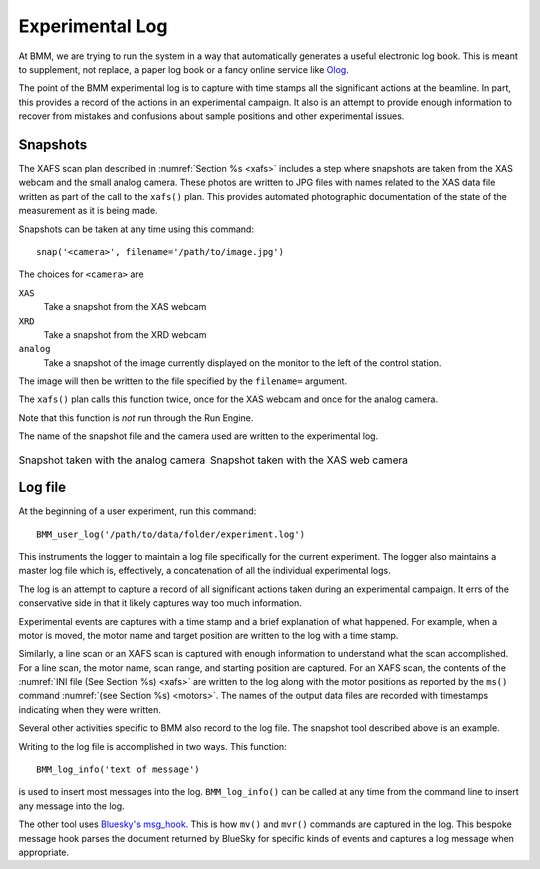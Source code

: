 ..
   This manual is copyright 2018 Bruce Ravel and released under
   The Creative Commons Attribution-ShareAlike License
   http://creativecommons.org/licenses/by-sa/3.0/

.. _log:

Experimental Log
================

At BMM, we are trying to run the system in a way that automatically
generates a useful electronic log book.  This is meant to supplement,
not replace, a paper log book or a fancy online service like `Olog
<http://olog.github.io/2.2.7-SNAPSHOT/>`_. 

The point of the BMM experimental log is to capture with time stamps
all the significant actions at the beamline.  In part, this provides a
record of the actions in an experimental campaign.  It also is an
attempt to provide enough information to recover from mistakes and
confusions about sample positions and other experimental issues.

Snapshots
---------

The XAFS scan plan described in :numref:`Section %s <xafs>` includes a
step where snapshots are taken from the XAS webcam and the small
analog camera.  These photos are written to JPG files with names
related to the XAS data file written as part of the call to the
``xafs()`` plan.  This provides automated photographic documentation
of the state of the measurement as it is being made.

Snapshots can be taken at any time using this command::

  snap('<camera>', filename='/path/to/image.jpg')

The choices for ``<camera>`` are

``XAS``
  Take a snapshot from the XAS webcam

``XRD``
  Take a snapshot from the XRD webcam

``analog``
  Take a snapshot of the image currently displayed on the monitor to
  the left of the control station.

The image will then be written to the file specified by the
``filename=`` argument.

The ``xafs()`` plan calls this function twice, once for the XAS webcam
and once for the analog camera.

Note that this function is `not` run through the Run Engine.

The name of the snapshot file and the camera used are written to the
experimental log.


.. table::
   :class: borderless 

   +---------------------------------------+----------------------------------------+
   |.. _fig-anacam:                        |.. _fig-xascam:                         |
   |                                       |                                        |
   |.. image:: _images/analog.jpg          |.. image:: _images/XASwebcam.jpg        |
   |   :width: 95 %                        |   :width: 95 %                         |
   |   :align: center                      |   :align: center                       |
   |                                       |                                        |
   |Snapshot taken with the analog camera  |Snapshot taken with the XAS web camera  |
   +---------------------------------------+----------------------------------------+ 

..
   .. subfigstart::

   .. _fig-anacam:
   .. figure::  _images/analog.jpg
      :target: _images/analog.jpg
      :width: 100%

      Snapshot taken with the analog camera

   .. _fig-xascam:
   .. figure::  _images/XASwebcam.jpg
      :target: _images/XASwebcam.jpg
      :width: 100%

      Snapshot taken with the XAS web camera

   .. subfigend::
      :width: 0.45
      :label: _fig-snapshots


Log file
--------

At the beginning of a user experiment, run this command::

  BMM_user_log('/path/to/data/folder/experiment.log')

This instruments the logger to maintain a log file specifically for
the current experiment.  The logger also maintains a master log file
which is, effectively, a concatenation of all the individual
experimental logs.

The log is an attempt to capture a record of all significant actions
taken during an experimental campaign.  It errs of the conservative
side in that it likely captures way too much information.

Experimental events are captures with a time stamp and a brief
explanation of what happened.  For example, when a motor is moved, the
motor name and target position are written to the log with a time
stamp.

Similarly, a line scan or an XAFS scan is captured with enough
information to understand what the scan accomplished.  For a line
scan, the motor name, scan range, and starting position are captured.
For an XAFS scan, the contents of the :numref:`INI file (See Section
%s) <xafs>` are written to the log along with the motor positions as
reported by the ``ms()`` command :numref:`(see Section %s) <motors>`.
The names of the output data files are recorded with timestamps
indicating when they were written.

Several other activities specific to BMM also record to the log file.
The snapshot tool described above is an example.

Writing to the log file is accomplished in two ways.  This function::

  BMM_log_info('text of message')

is used to insert most messages into the log.  ``BMM_log_info()`` can
be called at any time from the command line to insert any message into
the log.

The other tool uses `Bluesky's msg_hook
<https://nsls-ii.github.io/bluesky/debugging.html#message-hook>`_.
This is how ``mv()`` and ``mvr()`` commands are captured in the log.
This bespoke message hook parses the document returned by BlueSky for
specific kinds of events and captures a log message when appropriate.

